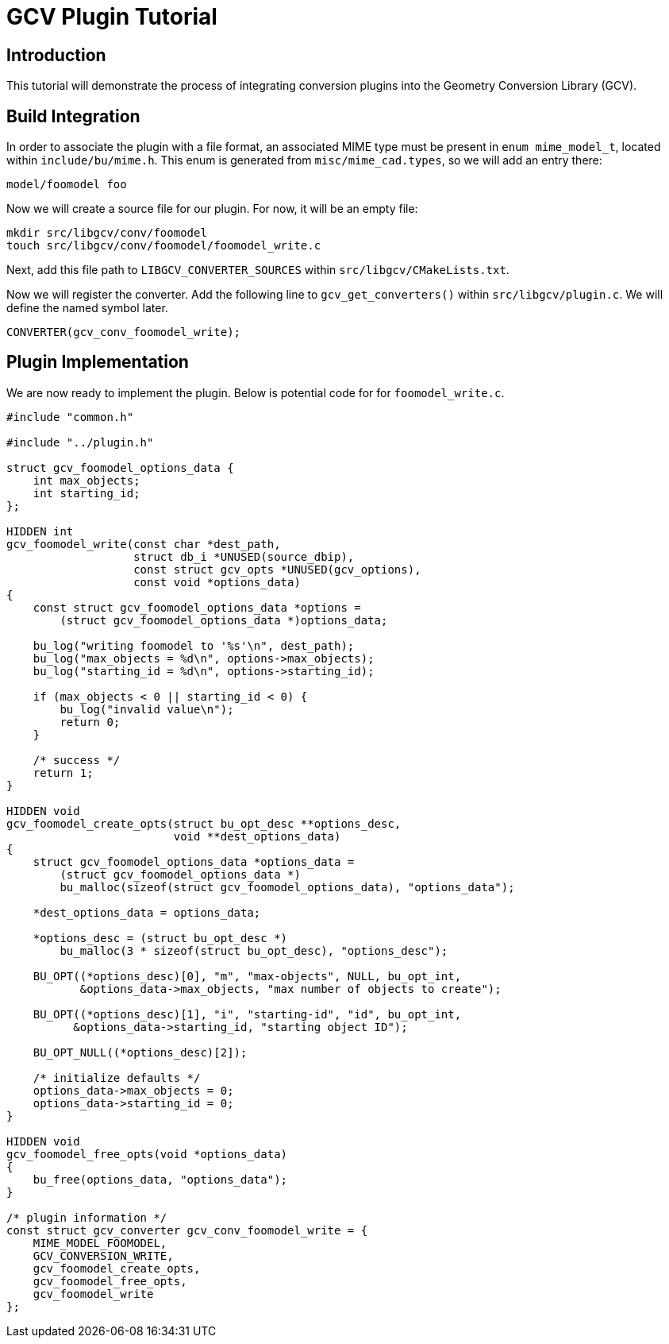 = GCV Plugin Tutorial

== Introduction

This tutorial will demonstrate the process of integrating conversion
plugins into the Geometry Conversion Library (GCV).

== Build Integration

In order to associate the plugin with a file format, an associated
MIME type must be present in `enum mime_model_t`, located within
`include/bu/mime.h`. This enum is generated from
`misc/mime_cad.types`, so we will add an entry there:

....
model/foomodel foo
....

Now we will create a source file for our plugin. For now, it will be an
empty file:

....
mkdir src/libgcv/conv/foomodel
touch src/libgcv/conv/foomodel/foomodel_write.c
....

Next, add this file path to `LIBGCV_CONVERTER_SOURCES` within
`src/libgcv/CMakeLists.txt`.

Now we will register the converter. Add the following line to
`gcv_get_converters()` within `src/libgcv/plugin.c`. We will define
the named symbol later.

....
CONVERTER(gcv_conv_foomodel_write);
....

== Plugin Implementation

We are now ready to implement the plugin. Below is potential code for
for `foomodel_write.c`.

[source,c]
....
#include "common.h"

#include "../plugin.h"

struct gcv_foomodel_options_data {
    int max_objects;
    int starting_id;
};

HIDDEN int
gcv_foomodel_write(const char *dest_path,
                   struct db_i *UNUSED(source_dbip),
                   const struct gcv_opts *UNUSED(gcv_options),
                   const void *options_data)
{
    const struct gcv_foomodel_options_data *options =
        (struct gcv_foomodel_options_data *)options_data;

    bu_log("writing foomodel to '%s'\n", dest_path);
    bu_log("max_objects = %d\n", options->max_objects);
    bu_log("starting_id = %d\n", options->starting_id);

    if (max_objects < 0 || starting_id < 0) {
        bu_log("invalid value\n");
        return 0;
    }

    /* success */
    return 1;
}

HIDDEN void
gcv_foomodel_create_opts(struct bu_opt_desc **options_desc,
                         void **dest_options_data)
{
    struct gcv_foomodel_options_data *options_data =
        (struct gcv_foomodel_options_data *)
        bu_malloc(sizeof(struct gcv_foomodel_options_data), "options_data");

    *dest_options_data = options_data;

    *options_desc = (struct bu_opt_desc *)
        bu_malloc(3 * sizeof(struct bu_opt_desc), "options_desc");

    BU_OPT((*options_desc)[0], "m", "max-objects", NULL, bu_opt_int,
           &options_data->max_objects, "max number of objects to create");

    BU_OPT((*options_desc)[1], "i", "starting-id", "id", bu_opt_int,
          &options_data->starting_id, "starting object ID");

    BU_OPT_NULL((*options_desc)[2]);

    /* initialize defaults */
    options_data->max_objects = 0;
    options_data->starting_id = 0;
}

HIDDEN void
gcv_foomodel_free_opts(void *options_data)
{
    bu_free(options_data, "options_data");
}

/* plugin information */
const struct gcv_converter gcv_conv_foomodel_write = {
    MIME_MODEL_FOOMODEL,
    GCV_CONVERSION_WRITE,
    gcv_foomodel_create_opts,
    gcv_foomodel_free_opts,
    gcv_foomodel_write
};
....
